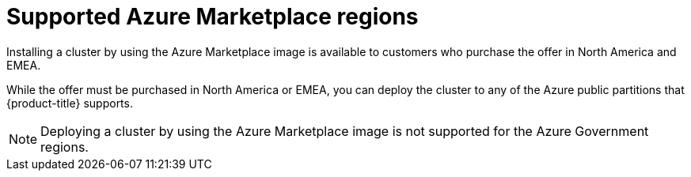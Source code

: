 // Module included in the following assemblies:
//
// * installing/installing_azure/installing-azure-account.adoc

:_content-type: CONCEPT
[id="installation-azure-marketplace_{context}"]
= Supported Azure Marketplace regions

Installing a cluster by using the Azure Marketplace image is available to customers who purchase the offer in North America and EMEA.

While the offer must be purchased in North America or EMEA, you can deploy the cluster to any of the Azure public partitions that {product-title} supports.

[NOTE]
====
Deploying a cluster by using the Azure Marketplace image is not supported for the Azure Government regions.
====